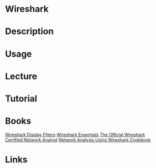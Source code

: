 #+TAGS: network_analysis monitoring network_tool wireshark network


* Wireshark
* Description
* Usage
* Lecture
* Tutorial
* Books
[[file://home/crito/Documents/Tools/Wireshark_Display_Filters.pdf][Wireshark Display Filters]]
[[file://home/crito/Documents/Tools/Wireshark_Essentials.pdf][Wireshark Essentials]]
[[file://home/crito/Documents/Tools/Wireshark_Network_Analysis-The_Official_Wireshark_Certified_Network_Analyst.pdf][The Official Wireshark Certified Network Analyst]]
[[file://home/crito/Documents/Networking/Packet_Analysis/Network_Analysis_Using_Wireshark_Cookbook.pdf][Network Analysis Using Wireshark Cookbook]]

* Links
